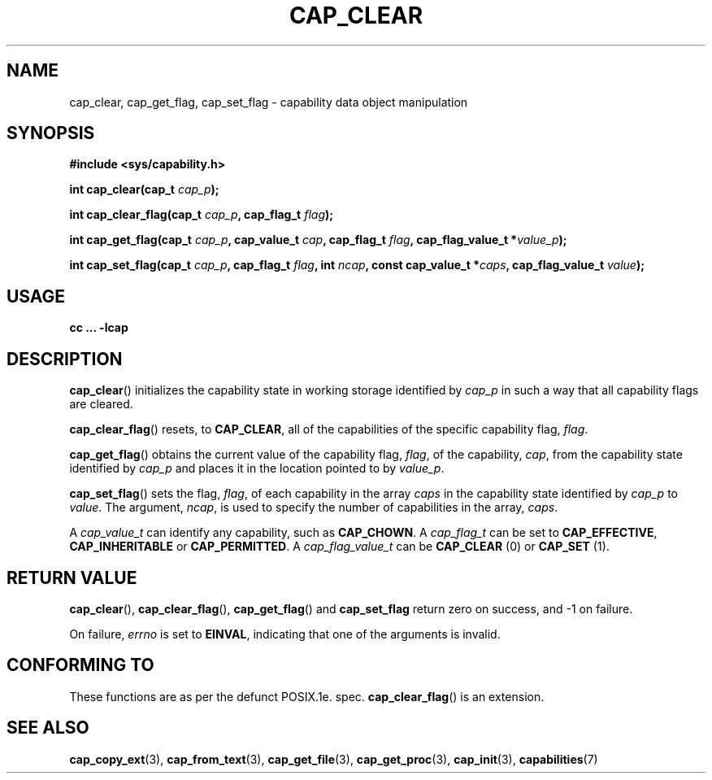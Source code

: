 .TH CAP_CLEAR 3 "29th March 2008" "" "Linux Programmer's Manual"
.SH NAME
cap_clear, cap_get_flag, cap_set_flag \- capability data object manipulation
.SH SYNOPSIS
.B #include <sys/capability.h>
.sp
.BI "int cap_clear(cap_t " cap_p );
.sp
.BI "int cap_clear_flag(cap_t " cap_p ", cap_flag_t " flag ");"
.sp
.BI "int cap_get_flag(cap_t " cap_p ", cap_value_t " cap ", cap_flag_t " flag ", cap_flag_value_t *" value_p ");"
.sp
.BI "int cap_set_flag(cap_t " cap_p ", cap_flag_t " flag ", int " ncap ", const cap_value_t *" caps ", cap_flag_value_t " value ");"
.SH USAGE
.B cc ... -lcap
.SH DESCRIPTION
.BR cap_clear ()
initializes the capability state in working storage identified by
.I cap_p
in such a way that all capability flags are cleared.
.PP
.BR cap_clear_flag ()
resets, to
.BR CAP_CLEAR ,
all of the capabilities of the specific capability flag,
.IR flag .
.PP
.BR cap_get_flag ()
obtains the current value of the capability flag,
.IR flag ,
of the capability,
.IR cap ,
from the capability state identified by
.I cap_p
and places it in the location pointed to by
.IR value_p .
.PP
.BR cap_set_flag ()
sets the flag,
.IR flag ,
of each capability in the array
.I caps
in the capability state identified by
.I cap_p
to
.IR value .
The argument,
.IR ncap ,
is used to specify the number of capabilities in the array,
.IR caps .
.PP
A
.I cap_value_t
can identify any capability, such as
.BR CAP_CHOWN .
A
.I cap_flag_t
can be set to
.BR CAP_EFFECTIVE ,
.B CAP_INHERITABLE
or
.BR CAP_PERMITTED .
A
.I cap_flag_value_t
can be
.B CAP_CLEAR
(0) or
.B CAP_SET
(1).
.SH "RETURN VALUE"
.BR cap_clear (),
.BR cap_clear_flag (),
.BR cap_get_flag ()
and
.B cap_set_flag
return zero on success, and \-1 on failure.
.PP
On failure,
.I errno
is set to 
.BR EINVAL ,
indicating that one of the arguments is invalid.
.SH "CONFORMING TO"
These functions are as per the defunct POSIX.1e. spec.
.BR cap_clear_flag ()
is an extension.
.SH "SEE ALSO"
.BR cap_copy_ext (3),
.BR cap_from_text (3),
.BR cap_get_file (3),
.BR cap_get_proc (3),
.BR cap_init (3),
.BR capabilities (7)
